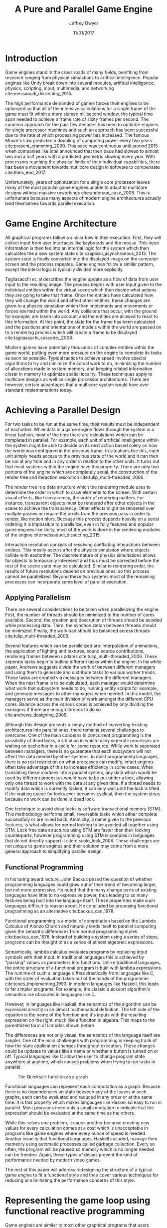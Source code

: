 # org-mode settings
#+STARTUP: indent
#+STARTUP: hidestar

# paper meta 
#+TITLE: A Pure and Parallel Game Engine
#+AUTHOR: Jeffrey Dwyer
#+DATE: 11/01/2017
#+OPTIONS: toc:nil

# latex options
#+LATEX_HEADER: \usepackage[margin=1.0in]{geometry}
#+LATEX_HEADER: \usepackage{apacite}
#+LATEX_HEADER: \usepackage{listings}
#+LATEX_HEADER: \usepackage{setspace}
#+LATEX_HEADER: \linespread{2.0}
#+LATEX_CLASS_OPTIONS: [12pt]

\begin{abstract}

This paper addresses the limited capacity of modern game engines take advantage of multiple processors by applying techniques from purely functional languages to achieve a design which allows for parallelization by default. This design will then be structured using functional reactive programming and optimized using various techniques like compact regions and fusion.

\end{abstract}

* Introduction

Game engines stand in the cross roads of many fields, benifiting from research ranging from physical simulations to artifical intelligence. Popular engines like Unity break down into several modules, artifical intelligence, physics, scripting, input, multimedia, and networking cite:messaoudi_dissecting_2015. 

The high performance demanded of games forces their engines to be optimized so that all of the intensive calculations for a single frame of the game must fit within a mere sixteen milisecond window, the typical time span needed to achieve a frame rate of sixity frames per second. The common approach for the past few decades has been to optimize engines for single processor machines and such an approach has been successful due to the rate at which processing power has increased. The famous Moore's Law predicted a doubling of computing power every two years cite:present_cramming_2000. This pace was continuous until around 2015 when companies like Intel announced that their pace had slowed to almost two and a half years with a predicted geometric slowing every year. With processors reaching the physical limits of their individual capabilities, there has been a movement towards mutlicore design in software to compensate cite:theis_end_2017.

Unfortunately, years of optimization for a single core processor leaves many of the most popular game engines unable to adapt to multicore designs without massive reworkings cite:anderson_case_2008. This is unfortunate because many aspects of modern engine architectures actually lend themselves towards parallel execution. 

* Game Engine Architecture


All graphical programs follow a similar flow in their execution. First, they will collect input from user interfaces like keyboards and the mouse. This input information is then fed into an internal logic for the system which then calculates the a new system state cite:czaplicki_asynchronous_2013. The system state is finally converted into the displayed image on the computer screen and the process repeates. Game engines follow a similar pattern, except the interal logic is typically divided more explicitly. 

Tagliasacchi et. al describes the engine update as a flow of data from user input to the resulting image. The process begins with user input given to the individual entities within the virtual scene which then decide what actions they are going to take that frame. Once the entities have calculated how they will change the world and affect other entities, these changes are given to a physics simulation which then implements and movements or forces exerted within the world. Any collisions that occur, with the ground for example, are taken into account and the entities are allowed to react to this information. At this point, the state for the frame has been calculated and the positions and orientations of models within the world are passed on to a rendering process which will create a frame to be displayed cite:tagliasacchi_cascade:_2008.

Modern games have potentially thousands of complex entities within the game world, putting even more pressure on the engine to complete its tasks as soon as possible. Typical tactics to achieve speed involve special algorithms to try and minimize the actual work to do, minimizing the number of allocations made in system memory, and keeping related information closer in memory to optimize spatial locality. These techniques apply to multicore designs as well as single processor architectures. There are however, certain advantages that a multicore system would have over standard implementations today.
 
* Achieving a Parallel Design 

For two tasks to be run at the same time, their results must be independent of eachother. While data in a game engine flows through the system in a linear fashion, most of the time there are calculations which can be completed in parallel. For example, each unit of artificial intelligence within the system might be able to decide on its next action based solely on how the world was configured in the previous frame. In situations like this, each unit simply needs access to the previous state of the world and it can then be run at any time and in any order in relation to the other units. It turns out that most systems within the engine have this property. There are only two portions of the engine which are completely serial, the construction of the render tree and iteraction resolution cite:tulip_multi-threaded_2006.

The render tree is a data structure which the rendering module uses to determine the order in which to draw elements to the screen. With certain visual effects, like transparency, the order of rendering matters. For instance, transparent objects must be rendered after other objects in the scene to achieve the transparency. Other effects might be rendered over multiple passes or require the pixels from the previous pass in order to render, like motion blurs. Because this process depends heavily on a serial ordering it is impossible to parallelize, even in fully featured and popular game engines like Unity, most of the work is done in the rendering modules of the engine cite:messaoudi_dissecting_2015.

Interaction resolution consists of resolving conflicting interactions between entities. This mostly occurs after the physics simulaiton where objects collide with eachother. The discrete nature of physics simultations allows for objects to temporarily interesect and thus must be corrected before the rest of the scene state may be calculated. Similar to rendering order, the results of future resolutions depend on previous ones, so this process cannot be parallelized. Beyond these two systems most of the remaining processes can incorperate some level of parallel execution. 

** Applying Parallelism

There are several considerations to be taken when parallelizing the engine. First, the number of threads should be minimized to the number of cores available. Second, the creation and descrution of threads should be avoided while processing data. Third, the synchonization between threads should be minimzed. Finally, the workload should be balanced across threads cite:tulip_multi-threaded_2006.

Several features which can be parallelized are: interpolation of animations, the application of lighting and textures, sound source contributions, rendering frames between updates cite:tulip_multi-threaded_2006. These seperate tasks begin to outline different tasks within the engine. In his white paper, Andrews suggests divide the work of between different managers and using them to generate and distribute tasks to various worker treads. These tasks are created via messages between the different managers. When the next frame is to be calculated, each manager would determine what work that subsystem needs to do, running entity scripts for example, and generate messages to other managers when needed. In this model, the managers serve as the main division of work amongst the different CPU cores. Balance across the various cores is achieved by only dividing the managers if there are enough threads to do so cite:andrews_designing_2009.

Although this design presents a simply method of converting existing architectures into parallel ones, there remains several challenges to overcome. One of the main concerns in concurrent programming is the possibility of dead locks, a situation in which many seperate processes are waiting on eachother in a cycle for some resource. While work is seperated between managers, there is no guarentee that each subsystem will not affect the data needed by other systems. In most programming langauges, there is no real restriction on what processes can modify, infact engines often take advantage of this to increase efficiency in some cases. When translating these modules into a parallel system, any data which would be used by different processes would have to be put under a lock, allowing only one thread to work with the data at any given time. If a thread needs to modify data which is currently locked, it can only wait until the lock is lifted. If the waiting queue for locks ever becomes cyclical, then the system stops because no work can be done, a dead lock. 

One technique to avoid dead locks is software transactional memory (STM). This methodology performs small, reversable tasks which either complete successfuly or are rolled back. Atomicity, a name given to the previous features, is what allows for normal locking to be avoided all together using STM. Lock free data structures using STM are faster than their locking counterparts, however programming using STM is complex in languages that do not directly support it cite:discolo_lock_2006. These challenges are not unique to game engines and their solution may come from a more general approach to simplifying parallel design.

** Functional Programming

In his turing award lecture, John Backus posed the question of whether programming languages could grow out of their trend of becoming larger, but not more expressive. He noted that the many change parts of existing languages have little to no expressive power, thus leading to so many features being built into the langauge itself. These properities make such languages difficult to reason about. He concluded by proposing functional programming as an alternative cite:backus_can_1978. 

Functional programming is a model of computation based on the Lambda Calculus of Alonzo Church and naturally lends itself to parallel computing given the semantic differences from normal programming styles cite:backus_can_1978. Instead of building a system using a series of steps, programs can be thought of as a series of almost algebreic expressions.

\begin{spacing}{0.5}
\begin{lstlisting}[language=Haskell, caption=Example of lambda evaluation]

(\lambda x. \lambda y. add x y) 5 6
(\lambda y. add 5 y) 6
(add 5 6)
11 

\end{lstlisting}
\end{spacing}


Semantically, lambda calculus evaluates programs by replacing input symbols with their input. In traditional languages this is achieved by "passing" values as parameters into functions. Unlike traditional languages, the entire structure of a functional program is built with lambda expressions. The runtime of such a language differs drastically from langauges like C, with the order of evaluation taken out of the hands of the programmer cite:jones_implementing_1993. In modern langauges like Haskell, this leads to far simpler programs. For example, the classic quicksort algorithm's semantics are obscured in languages like C.

\begin{spacing}{0.5}
\begin{lstlisting}[language=C, caption=Quicksort in C]
void quicksort(int *A, int len) {
  if (len < 2) return;
 
  int pivot = A[len / 2];
 
  int i, j;
  for (i = 0, j = len - 1; ; i++, j--) {
    while (A[i] < pivot) i++;
    while (A[j] > pivot) j--;
 
    if (i >= j) break;
 
    int temp = A[i];
    A[i]     = A[j];
    A[j]     = temp;
  }

  quicksort(A, i);
  quicksort(A + i, len - i);
}
\end{lstlisting}
\end{spacing} 
\vspace{5mm}

However, in languages like Haskell, the semantics of the algorithm can be expressed directly in an almost mathematical definition. The left side of the equation is the name of the function and it's inputs with the resulting expression on the right, much like a funciton in algebra. This maps to the parenthized form of lambdas shown before.

\begin{spacing}{0.5}
\begin{lstlisting}[language=Haskell, caption=Quicksort in Haskell] 
qsort :: Ord a => [a] -> [a]
qsort [] = []
qsort (x:xs) = qsort ys ++ x : qsort zs
  where
    (ys, zs) = partition (< x) xs 

\end{lstlisting}
\end{spacing}
\vspace{5mm}

The differences are not only visual, the semantics of the language itself are simpler. One of the main challenges with programming is keeping track of how the state application changes throughout execution. These changes could be updates to values like a name or whether a button is turned on or off. Typical languages like C allow the user to change program state anywhere at anytime, which causes problems when trying to run tasks in parallel. 

#+CAPTION: The Quicksort function as a graph
[[./function-graph-example.png]]

Functional languages can represent each computation as a graph. Because there is no dependencies on state between any of the leaves in such graphs, each can be evaluated and reduced in any order or at the same time. It is this property which makes langauges like Haskell so easy to run in parallel. Most programs need only a small annotation to indicate that the expression should be evaluated at the same time as the others.

\begin{spacing}{0.5}
\begin{lstlisting}[language=Haskell, caption=Parallel Quicksort in Haskell] 
qsort :: Ord a => [a] -> [a]
qsort [] = []
qsort (x:xs) = (qsort ys `using` reseq) ++ x : (qsort zs `using` rseq)
  where
    ys = filter (< x) xs `using` rseq
    zs = filter (>= x) xs `using` rseq

\end{lstlisting}
\end{spacing}
\vspace{5mm}

While this solves one problem, it caues another because creating new values for every calculation comes at a cost which is unacceptable in programs like game engines where every ounce of speed is needed. Another issue is that functional languages, Haskell included, manage their memeory using automatic processes called garbage collection. Every so often, the program will be paused so memory which is no longer needed can be freeded. Again, these types of delays prevent the kind of performance needed by modern video games. 

The rest of this paper will address redesigning the structure of a typical game engine to fit a functional style and then cover various techniques for reducing or eliminating the performance concerns of this style.
 
* Representing the game loop using functional reactive programming 

Game engines are similar to most other graphical programs that users would interact with cite:tulip_multi-threaded_2006. Graphical application frameworks today take user input and allow for individual components of the application handle the inputs. An example would be a button which, when clicked, modifies the state of a pop up to be activated. This localized view of the system has several draw backs, but most important to the design of the engine, it obscures which entities have interactions with other entities. 

In a functional paradigm where arbitrary modifications of data are not allowed, the relations between different entities must be made explicit. As such, there is a movement towards so called "Reactive" systems which model the application like a circuit which information flows through to produce an output, the new displayed user interface. The functional approach to these semantics is aptly called, "Functional Reactive Programming" or FRP. In his formulation of FRP, Elliot defined the system based on two primative types, Bheaviours, Events, and a set of combinators for generating new values based on those primatives cite:elliott_push-pull_2009. 

Elliot describes behaviors as functions from time to a value. An example of this would be a ball in the air whose height is dependent on time and the velocity of the ball. As time progresses, the hieght of the ball decreases. These behaviors can be used to create more behaviours which depend on other streams of values. And example of a more complex behavior would be an object in the virtual world which was dependent on the location of the player's mouse at any given time. Character animations also fall under the category of a behavior. As time progresses, the animation progresses one frame, changing the configuration of the model skeleton causing movement.

An Event is a function from time to a possible value. The classic example of an event would be a mouse click. If one where to plot the function of an event it would remain mostly at zero until the event occured, which would be visiable as a small spike in the value before it returns to nothing. Events can be used to model discrete occurences within the system which are then used by behaviors to alter the interface cite:wan_functional_2000.

#+CAPTION: A reactive network for unit position
[[./frp-unit-example.png]]

** Alnterative and Improved formulations of FRP

In the above example, we can see two behaviors, the player unit's position and the alarm's position. Over time, the player's position will change which causes the active state of the alarm to be recalculated. Here, the difference between the player's position and the alarm is calcuated and then that result is checked to see if it is less than five. The alarm triggering can be considered an event since it only occurs at discrete points in time.
 
Although FRP creates a rich and expressive style to model a game engine with, there are several performance issues with the semantics as originally defined. For instance, given that all values are dependent on time, all values within the system must be constantly recalculated, which causes large amounts of wastful work calculating values which have not changed. Another problem is that the original semantics also force all previous values for behaviors and events to be stored for the duration of the program. As time progresses, the memory usage slowly builds. This is unacceptable for a game engine, but there are other formulations of FRP which drastically reduce the problems with Elliot's initial design.

In Czaplicki and Chong's formulation of FRP, changes do not propogate unless a discrete event occurs. This change, while unfaithful to the original semantics of FRP, is much more suited for graphical interfaces due to that face that the user can only interact with the system in discrete ways cite:czaplicki_asynchronous_2013. While certain systems would change continuously with time, like the physics simulation, the vast majority of components will only ever change with discrete events. This reduces the amount of recalculations needed.

In his reformulation of the original FRP semantics, Elliott introduced the idea of reactive values and push-pull semantics to address the same performance issues. Reactive values allow for changes to certain values to be propogated or pushed through the system, leaving pull based updates to time dependent events. These reactive values allow for the same mental model for behaviors to be used without the performance loss cite:elliott_push-pull_2009.

In Nilsson et. all's continuation formulation of FRP, behaviors can be modeled as transition functions which return how they will behave after a discrete time change. By removing behaviors as first class within the framework, the previous performance costs are reduced and the semantics of working with behaviors is simplified cite:nilsson_functional_2002.

The game loop for a parallel engine can thus be described as a flow which takes user input, time, and the state of the world in the previous frame and then uses each as events and behaviors for calculating the next frame. A stream of messages can be used to model the communication of certain entities with eachother. These messages can be interpreted at a synchronization point before rendering which interprets the messages and uses STM to safely modfiy data or otherwise pass the message on to the next frame to be handled by the appropriate entities.

In this design, all entities can calculate their changes to themselves and the world in paralell and thus the workload can be balanced across the processors at a fine grained level. This is an improvement over the manager approach to parallelization in that managers were forced onto a single processor and unable to share their workloads with other managers which might have finished their tasks sooner.
  
* Addressing Efficency Concerns 

Although pure functional programming allows for expressivity and simple parallelization, there are performance costs which must be addressed. 

Pure code also causes new allocations for every change or update to existing data. Operations on existing data are cheap time-wise, but creating new data is expensive. Many optimizations done by modern engines focus on reusing existing data to prevent new allocations whenever possible. Luckily, pure functional languages allow for the compiler to perform many complex optimizations not possible in other languages. Once technique for reducing allocations is to elimating intermediate data from being created between data producers and data consumers, also known as fusion. 

** Fusion

Fusion eliminates intermidate data strctures like a lists due to the properties of the functions. In the functional style, functions like map, fold, and filter are common tools used to manipulate data structures. Due to referential transparency, functions can be manipulated almost like algebreic expression in math where redundancies can be removed. 

\begin{spacing}{0.5}
\begin{lstlisting}[language=Haskell]

map (g . f) = map g . map f

\end{lstlisting}
\end{spacing}
\vspace{5mm}

In the case of the function map, which applies a function to all values of a list, the composition of two maps is equal to mapping the composition of both functions. So rather than create a new list for the result of map f and then a new structure for map g, the optimized version simply applies (g . f) to every element of the input list and creates only a single new list. List are not the only structures which can benifit from fusion. 

Meijer et. al formalized several recursion schemes which could replace normal recursion as the basic building block of functional programs. These recursion schemes were divided into two categories, anamorphisms, which produce new values and catamorphisms, which consume values. In general, it is the pairing of an anamorpic producer and a catamorphic consumer that allows for fusion to occur cite:meijer_functional_1991. Fusion can occur for any recursive data structures, not just lists cite:bernardy_composable_2016.

Certain modules within the engine serve only to produce or consume data. Several producers are user input and networking. Several consumers are sound and rendering cite:tulip_multi-threaded_2006. By modeling these systems with fusion in mind, we can eliminate some unecessary allocations.

Another technique used to reduce allocations is by sharing the results of previous computations. This however causes a problem as the question of when a certain value will no longer be needed by the rest of the program is a difficult question to answer by simply analyzing the code. The modern solution to this problem is an automatic memory managment process called garbage collection. This process freezes the program execution and scans memory for data which is no longer being used so it can be freed. Without garbage collection, functional languages as they are implemented today, would quickly run out of memory. Beyond periodically stopping the program altogether, garbage collection removes the control of memory layout from the programmer and prevents the kinds of optimizations needed for maximum performance in a game engine. In order for a functional language to be used to build an engine, garbage collection must be reduced or eliminated.

** Minimizing Garbage Collection

Haskell uses a parallel generational garbage collection which Marlow et. al note favors short lived data cite:marlow_parallel_2008. The generational garbage collector organizes memory such that younger objects are created in one location and gradually "age". When an older generation is collected so to are the generations younger than it. One added benifit of immutability is that it allows for efficent checking of garbage given that "old" data cannot reference new data. This means that when a younger generation is collected, the garbage collector can stop its sweap when it reaches data in an older generation cite:marlow_parallel_2008.

Further optimzations can be made by making use of a technique called compact regions. Yang et. al desmonstrated that if an immutable structure has no references to data beyond its own, then the structure can be compressed into a contiguous region in memory cite:yang_efficient_2015. This optimization is vital to long lived data like the many character models, sound files, images, and terrain data that need to survive the length of a game. With this memeory loaded into a compact region, the garbage collector would only to need to check for a single reference to the region instead of having to sweap the entire structure. 

More over, Yang et. al discovered that compact regions can be written directly to files or sent over the network with the internal pointers need simply be offset to match their new spot in memory  cite:yang_efficient_2015. This would be ideal for a game involving networking. Serialization is a expensive even in traditional programming languages.

** Eliminating Garbage collection

A linear type system is one which forces all values to be used and used only once cite:wadler_linear_1990.

\begin{spacing}{0.5}
\begin{lstlisting}[language=Haskell]

f x = (x,x) -- Error! Cannot duplicate value! 
f x y = x   -- Error! Value 'x' not used!

\end{lstlisting}
\end{spacing}

Bernardy et. al found that linear type systems could be added to existing, lazy languages like Haskell without modification to existing functions. This addition allows for O(1) updates to the value instead of an O(n) copy cite:bernardy_linear_2017. Linear values would reduce the amount of memory used by the program and thus reduce garbage collection.

Lafont used linear types to develop a language which used a mixture of strict and lazy evaluation without garbage collection cite:lafont_linear_1988.


* Conclusions

By making use of modern research into functional programming languages, it appears possible to achieve a parallel game engine while maintaining an expressive system for designing games. Immutability and referential transparency make any process within the engine trivally parallelizable. The traditional game loop translates into a functional reactive framework which allows various updates within the world to be modeled in a consistent way. Using software transactional memory, updates to the game state can be made without the dangers of dead locks. Using techniques like fusion and compact regions, garbage collection can be minimized. 


bibliography:refs.bib
bibliographystyle:apacite
